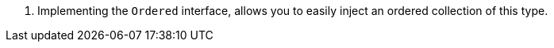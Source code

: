 <.> Implementing the `Ordered` interface, allows you to easily inject an ordered collection of this type.